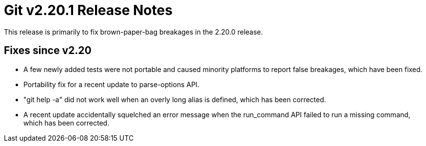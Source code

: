 Git v2.20.1 Release Notes
=========================

This release is primarily to fix brown-paper-bag breakages in the
2.20.0 release.

Fixes since v2.20
-----------------

 * A few newly added tests were not portable and caused minority
   platforms to report false breakages, which have been fixed.

 * Portability fix for a recent update to parse-options API.

 * "git help -a" did not work well when an overly long alias is
   defined, which has been corrected.

 * A recent update accidentally squelched an error message when the
   run_command API failed to run a missing command, which has been
   corrected.
